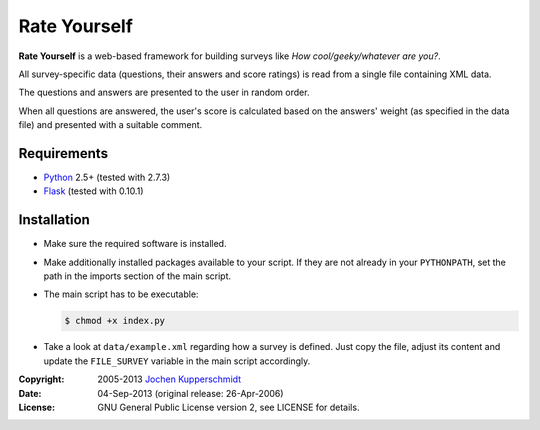 Rate Yourself
=============

**Rate Yourself** is a web-based framework for building surveys like
*How cool/geeky/whatever are you?*.

All survey-specific data (questions, their answers and score ratings)
is read from a single file containing XML data.

The questions and answers are presented to the user in random order.

When all questions are answered, the user's score is calculated based
on the answers' weight (as specified in the data file) and presented
with a suitable comment.


Requirements
------------

- Python_ 2.5+ (tested with 2.7.3)
- Flask_ (tested with 0.10.1)


Installation
------------

- Make sure the required software is installed.

- Make additionally installed packages available to your script. If
  they are not already in your ``PYTHONPATH``, set the path in the
  imports section of the main script.

- The main script has to be executable:

  .. code:: sh

     $ chmod +x index.py

- Take a look at ``data/example.xml`` regarding how a survey is
  defined. Just copy the file, adjust its content and update the
  ``FILE_SURVEY`` variable in the main script accordingly.


.. _Python:   http://www.python.org/
.. _Flask:    http://flask.pocoo.org/


:Copyright: 2005-2013 `Jochen Kupperschmidt <http://homework.nwsnet.de/>`_
:Date: 04-Sep-2013 (original release: 26-Apr-2006)
:License: GNU General Public License version 2, see LICENSE for details.
